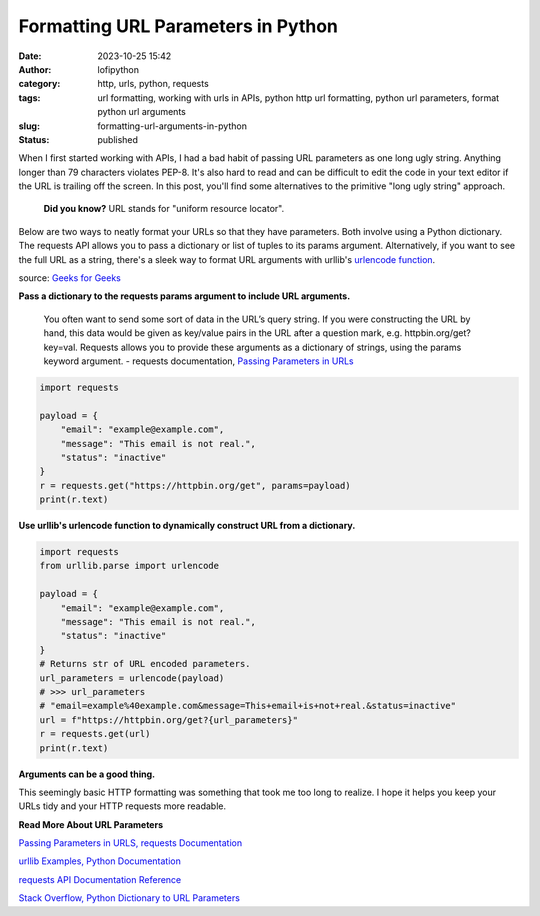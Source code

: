 Formatting URL Parameters in Python
###################################
:date: 2023-10-25 15:42
:author: lofipython
:category: http, urls, python, requests
:tags: url formatting, working with urls in APIs, python http url formatting, python url parameters, format python url arguments
:slug: formatting-url-arguments-in-python
:status: published

When I first started working with APIs, I had a bad habit of passing URL parameters
as one long ugly string. Anything longer than 79 characters violates PEP-8.
It's also hard to read and can be difficult to edit the code in your text editor if the URL is trailing off the screen.
In this post, you'll find some alternatives to the primitive "long ugly string" approach.

  **Did you know?** URL stands for "uniform resource locator".

Below are two ways to neatly format your URLs so that they have parameters.
Both involve using a Python dictionary. The requests API allows you to pass
a dictionary or list of tuples to its params argument. Alternatively, if you want
to see the full URL as a string, there's a sleek way to format URL arguments
with urllib's `urlencode function <https://docs.python.org/3/library/urllib.parse.html#urllib.parse.urlencode>`__.

.. image:: {static}/images/url-structure.png
  :alt: a visual breakdown of a url with parameters

source: `Geeks for Geeks <https://www.geeksforgeeks.org/how-to-handle-missing-parameters-in-url-with-flask/>`__

**Pass a dictionary to the requests params argument to include URL arguments.**

  You often want to send some sort of data in the URL’s query string.
  If you were constructing the URL by hand, this data would be given as key/value pairs
  in the URL after a question mark, e.g. httpbin.org/get?key=val.
  Requests allows you to provide these arguments as a dictionary of strings, using the params keyword argument.
  \- requests documentation, `Passing Parameters in URLs <https://requests.readthedocs.io/en/latest/user/quickstart/#passing-parameters-in-urls>`__


.. code-block:: python

  import requests

  payload = {
      "email": "example@example.com",
      "message": "This email is not real.",
      "status": "inactive"
  }
  r = requests.get("https://httpbin.org/get", params=payload)
  print(r.text)



**Use urllib's urlencode function to dynamically construct URL from a dictionary.**

.. code-block:: python

  import requests
  from urllib.parse import urlencode

  payload = {
      "email": "example@example.com",
      "message": "This email is not real.",
      "status": "inactive"
  }
  # Returns str of URL encoded parameters.
  url_parameters = urlencode(payload)
  # >>> url_parameters
  # "email=example%40example.com&message=This+email+is+not+real.&status=inactive"
  url = f"https://httpbin.org/get?{url_parameters}"
  r = requests.get(url)
  print(r.text)


**Arguments can be a good thing.**

This seemingly basic HTTP formatting was something that took me too long to realize.
I hope it helps you keep your URLs tidy and your HTTP requests more readable.

**Read More About URL Parameters**

`Passing Parameters in URLS, requests Documentation <https://requests.readthedocs.io/en/latest/user/quickstart/#passing-parameters-in-urls>`__

`urllib Examples, Python Documentation <https://docs.python.org/3/library/urllib.request.html#urllib-examples>`__

`requests API Documentation Reference <https://requests.readthedocs.io/en/latest/api/#requests.request>`__

`Stack Overflow, Python Dictionary to URL Parameters <https://stackoverflow.com/questions/1233539/python-dictionary-to-url-parameters>`__
